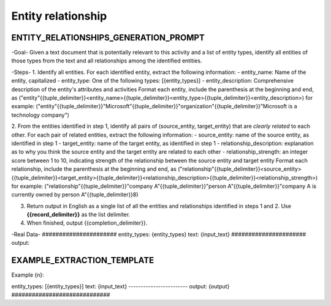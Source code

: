 Entity relationship
====================

ENTITY_RELATIONSHIPS_GENERATION_PROMPT
---------------------------------------

\-Goal-
Given a text document that is potentially relevant to this activity and a list of entity types, identify all entities of those types from the text and all relationships among the identified entities.

\-Steps-
1. Identify all entities. For each identified entity, extract the following information:
- entity_name: Name of the entity, capitalized
- entity_type: One of the following types: [{entity_types}]
- entity_description: Comprehensive description of the entity's attributes and activities
Format each entity, include the parenthesis at the beginning and end, as ("entity"{{tuple_delimiter}}<entity_name>{{tuple_delimiter}}<entity_type>{{tuple_delimiter}}<entity_description>)
for example: ("entity"{{tuple_delimiter}}"Microsoft"{{tuple_delimiter}}"organization"{{tuple_delimiter}}"Microsoft is a technology company")

2. From the entities identified in step 1, identify all pairs of (source_entity, target_entity) that are *clearly related* to each other.
For each pair of related entities, extract the following information:
- source_entity: name of the source entity, as identified in step 1
- target_entity: name of the target entity, as identified in step 1
- relationship_description: explanation as to why you think the source entity and the target entity are related to each other
- relationship_strength: an integer score between 1 to 10, indicating strength of the relationship between the source entity and target entity
Format each relationship, include the parenthesis at the beginning and end, as ("relationship"{{tuple_delimiter}}<source_entity>{{tuple_delimiter}}<target_entity>{{tuple_delimiter}}<relationship_description>{{tuple_delimiter}}<relationship_strength>)
for example: ("relationship"{{tuple_delimiter}}"company A"{{tuple_delimiter}}"person A"{{tuple_delimiter}}"company A is currently owned by person A"{{tuple_delimiter}}8)

3. Return output in English as a single list of all the entities and relationships identified in steps 1 and 2. Use **{{record_delimiter}}** as the list delimiter.

4. When finished, output {{completion_delimiter}}.

-Real Data-
\######################
entity_types: {entity_types}
text: {input_text}
\######################
output:

EXAMPLE_EXTRACTION_TEMPLATE
----------------------------

Example {n}:

entity_types: [{entity_types}]
text:
{input_text}
\------------------------
output:
{output}
\#############################
